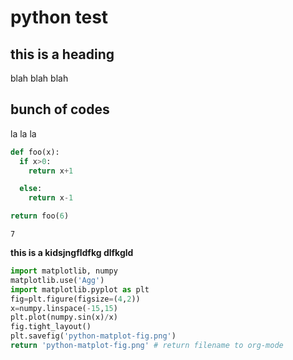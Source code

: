 * python test
** this is a heading
   blah blah blah

** bunch of codes
   la la la
 #+begin_src python
def foo(x):
  if x>0:
    return x+1

  else:
    return x-1

return foo(6)
#+end_src

 #+RESULTS:
 : 7

*this is a kidsjngfldfkg dlfkgld*

#+begin_src python :results file
  import matplotlib, numpy
  matplotlib.use('Agg')
  import matplotlib.pyplot as plt
  fig=plt.figure(figsize=(4,2))
  x=numpy.linspace(-15,15)
  plt.plot(numpy.sin(x)/x)
  fig.tight_layout()
  plt.savefig('python-matplot-fig.png')
  return 'python-matplot-fig.png' # return filename to org-mode
#+end_src

[[file:python-matplot-fig.png]]
